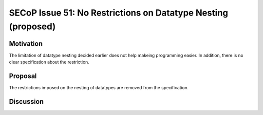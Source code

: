 SECoP Issue 51: No Restrictions on Datatype Nesting (proposed)
==============================================================

Motivation
----------

The limitation of datatype nesting decided earlier does not help makeing
programming easier. In addition, there is no clear specification about
the restriction.

Proposal
--------

The restrictions imposed on the nesting of datatypes are removed from the specification.

Discussion
----------


